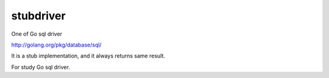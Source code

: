 stubdriver
-------------

One of Go sql driver 

http://golang.org/pkg/database/sql/

It is a stub implementation, and it always returns same result.

For study Go sql driver.
